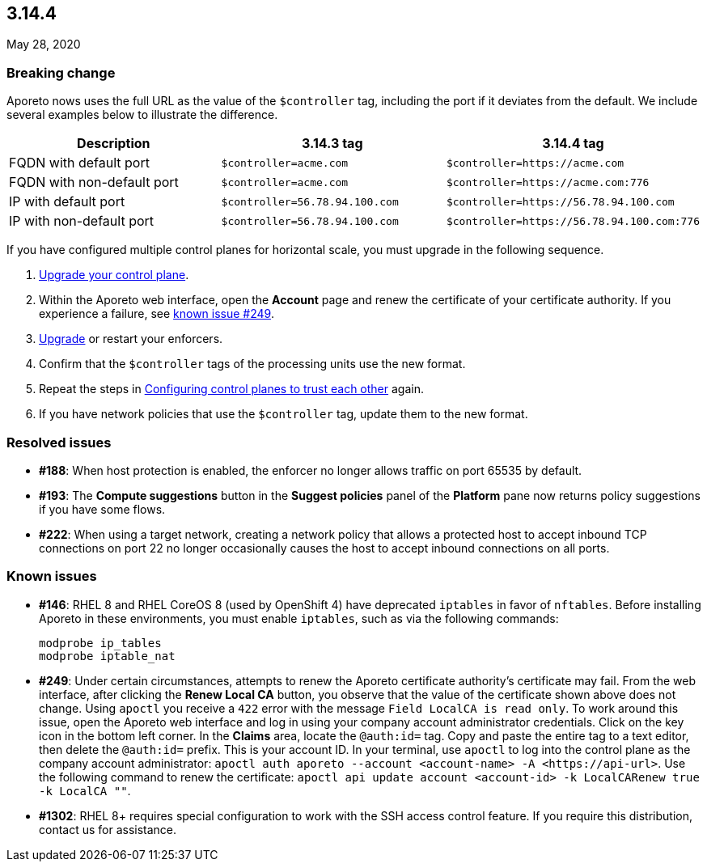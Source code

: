 == 3.14.4

//'''
//
//title: 3.14.4
//type: list
//url: "/3.14/release-notes/3.14.4/"
//menu:
//  3.14:
//    parent: "release-notes"
//    identifier: 3.14.4
//    weight: 18
//canonical: https://docs.aporeto.com/saas/release-notes/20200528/
//
//'''

May 28, 2020

=== Breaking change

Aporeto nows uses the full URL as the value of the `$controller` tag, including the port if it deviates from the default.
We include several examples below to illustrate the difference.

|===
| Description | 3.14.3 tag | 3.14.4 tag

| FQDN with default port
| `$controller=acme.com`
| `+$controller=https://acme.com+`

| FQDN with non-default port
| `$controller=acme.com`
| `+$controller=https://acme.com:776+`

| IP with default port
| `$controller=56.78.94.100.com`
| `+$controller=https://56.78.94.100.com+`

| IP with non-default port
| `$controller=56.78.94.100.com`
| `+$controller=https://56.78.94.100.com:776+`
|===

If you have configured multiple control planes for horizontal scale, you must upgrade in the following sequence.

. xref:../upgrade/control-plane.adoc[Upgrade your control plane].
. Within the Aporeto web interface, open the *Account* page and renew the certificate of your certificate authority.
If you experience a failure, see <<_known-issues,known issue #249>>.
. xref:../upgrade/enforcer.adoc[Upgrade] or restart your enforcers.
. Confirm that the `$controller` tags of the processing units use the new format.
. Repeat the steps in xref:../scale/multi-ctrl-plane.adoc#configuring-control-planes-to-trust-each-other[Configuring control planes to trust each other] again.
. If you have network policies that use the `$controller` tag, update them to the new format.

=== Resolved issues

* *#188*: When host protection is enabled, the enforcer no longer allows traffic on port 65535 by default.
* *#193*: The *Compute suggestions* button in the *Suggest policies* panel of the *Platform* pane now returns policy suggestions if you have some flows.
* *#222*: When using a target network, creating a network policy that allows a protected host to accept inbound TCP connections on port 22 no longer occasionally causes the host to accept inbound connections on all ports.

[#_known-issues]
=== Known issues

* *#146*: RHEL 8 and RHEL CoreOS 8 (used by OpenShift 4) have deprecated `iptables` in favor of `nftables`.
Before installing Aporeto in these environments, you must enable `iptables`, such as via the following commands:
+
[,console]
----
modprobe ip_tables
modprobe iptable_nat
----

* *#249*: Under certain circumstances, attempts to renew the Aporeto certificate authority's certificate may fail.
From the web interface, after clicking the *Renew Local CA* button, you observe that the value of the certificate shown above does not change.
Using `apoctl` you receive a `422` error with the message `Field LocalCA is read only`.
To work around this issue, open the Aporeto web interface and log in using your company account administrator credentials.
Click on the key icon in the bottom left corner.
In the *Claims* area, locate the `@auth:id=` tag.
Copy and paste the entire tag to a text editor, then delete the `@auth:id=` prefix.
This is your account ID.
In your terminal, use `apoctl` to log into the control plane as the company account administrator:
`+apoctl auth aporeto --account <account-name> -A <https://api-url>+`.
Use the following command to renew the certificate:
`apoctl api update account <account-id> -k LocalCARenew true -k LocalCA ""`.
* *#1302*: RHEL 8+ requires special configuration to work with the SSH access control feature.
If you require this distribution, contact us for assistance.

